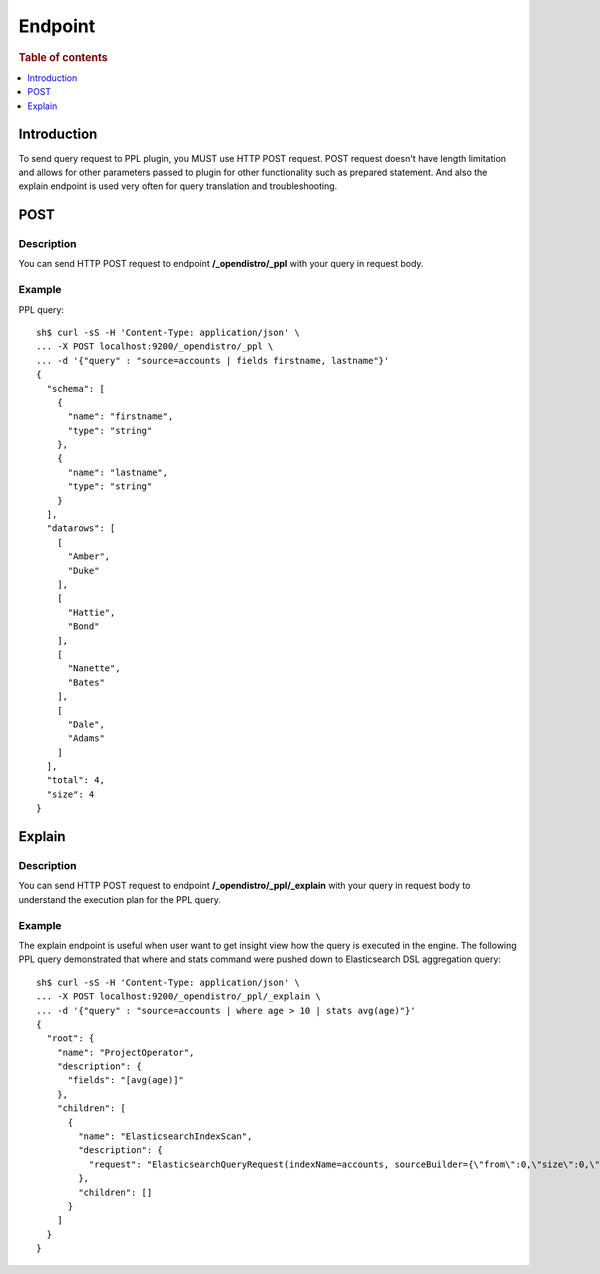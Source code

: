 .. highlight:: sh

========
Endpoint
========

.. rubric:: Table of contents

.. contents::
   :local:
   :depth: 1


Introduction
============

To send query request to PPL plugin, you MUST use HTTP POST request. POST request doesn't have length limitation and allows for other parameters passed to plugin for other functionality such as prepared statement. And also the explain endpoint is used very often for query translation and troubleshooting.

POST
====

Description
-----------

You can send HTTP POST request to endpoint **/_opendistro/_ppl** with your query in request body.

Example
-------

PPL query::

    sh$ curl -sS -H 'Content-Type: application/json' \
    ... -X POST localhost:9200/_opendistro/_ppl \
    ... -d '{"query" : "source=accounts | fields firstname, lastname"}'
    {
      "schema": [
        {
          "name": "firstname",
          "type": "string"
        },
        {
          "name": "lastname",
          "type": "string"
        }
      ],
      "datarows": [
        [
          "Amber",
          "Duke"
        ],
        [
          "Hattie",
          "Bond"
        ],
        [
          "Nanette",
          "Bates"
        ],
        [
          "Dale",
          "Adams"
        ]
      ],
      "total": 4,
      "size": 4
    }

Explain
=======

Description
-----------

You can send HTTP POST request to endpoint **/_opendistro/_ppl/_explain** with your query in request body to understand the execution plan for the PPL query.

Example
-------

The explain endpoint is useful when user want to get insight view how the query is executed in the engine. The following PPL query demonstrated that where and stats command were pushed down to Elasticsearch DSL aggregation query::

    sh$ curl -sS -H 'Content-Type: application/json' \
    ... -X POST localhost:9200/_opendistro/_ppl/_explain \
    ... -d '{"query" : "source=accounts | where age > 10 | stats avg(age)"}'
    {
      "root": {
        "name": "ProjectOperator",
        "description": {
          "fields": "[avg(age)]"
        },
        "children": [
          {
            "name": "ElasticsearchIndexScan",
            "description": {
              "request": "ElasticsearchQueryRequest(indexName=accounts, sourceBuilder={\"from\":0,\"size\":0,\"timeout\":\"1m\",\"query\":{\"range\":{\"age\":{\"from\":10,\"to\":null,\"include_lower\":false,\"include_upper\":true,\"boost\":1.0}}},\"sort\":[{\"_doc\":{\"order\":\"asc\"}}],\"aggregations\":{\"avg(age)\":{\"avg\":{\"field\":\"age\"}}}}, searchDone=false)"
            },
            "children": []
          }
        ]
      }
    }

